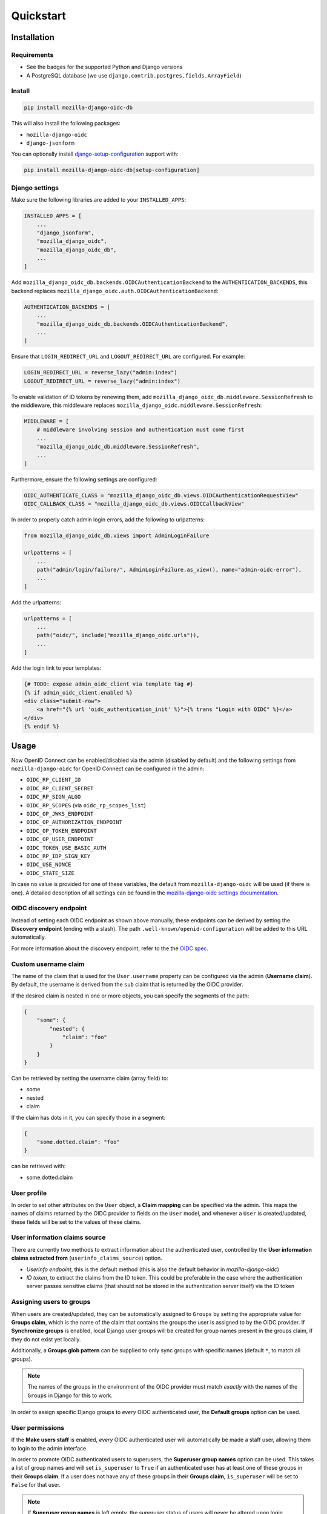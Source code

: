 ==========
Quickstart
==========

Installation
============

Requirements
------------

* See the badges for the supported Python and Django versions
* A PostgreSQL database (we use ``django.contrib.postgres.fields.ArrayField``)

Install
-------

.. code-block:: bash

    pip install mozilla-django-oidc-db

This will also install the following packages:

- ``mozilla-django-oidc``
- ``django-jsonform``

You can optionally install `django-setup-configuration`_ support with:

.. code-block:: bash

    pip install mozilla-django-oidc-db[setup-configuration]

Django settings
---------------

Make sure the following libraries are added to your ``INSTALLED_APPS``:

.. code-block:: python

    INSTALLED_APPS = [
        ...
        "django_jsonform",
        "mozilla_django_oidc",
        "mozilla_django_oidc_db",
        ...
    ]

Add ``mozilla_django_oidc_db.backends.OIDCAuthenticationBackend`` to the ``AUTHENTICATION_BACKENDS``,
this backend replaces ``mozilla_django_oidc.auth.OIDCAuthenticationBackend``:

.. code-block:: python

    AUTHENTICATION_BACKENDS = [
        ...
        "mozilla_django_oidc_db.backends.OIDCAuthenticationBackend",
        ...
    ]

Ensure that ``LOGIN_REDIRECT_URL`` and ``LOGOUT_REDIRECT_URL`` are configured. For example:

.. code-block:: python

    LOGIN_REDIRECT_URL = reverse_lazy("admin:index")
    LOGOUT_REDIRECT_URL = reverse_lazy("admin:index")

To enable validation of ID tokens by renewing them, add ``mozilla_django_oidc_db.middleware.SessionRefresh``
to the middleware, this middleware replaces ``mozilla_django_oidc.middleware.SessionRefresh``:

.. code-block:: python

    MIDDLEWARE = [
        # middleware involving session and authentication must come first
        ...
        "mozilla_django_oidc_db.middleware.SessionRefresh",
        ...
    ]

Furthermore, ensure the following settings are configured:

.. code-block:: python

    OIDC_AUTHENTICATE_CLASS = "mozilla_django_oidc_db.views.OIDCAuthenticationRequestView"
    OIDC_CALLBACK_CLASS = "mozilla_django_oidc_db.views.OIDCCallbackView"

In order to properly catch admin login errors, add the following to urlpatterns:

.. code-block:: python

    from mozilla_django_oidc_db.views import AdminLoginFailure

    urlpatterns = [
        ...
        path("admin/login/failure/", AdminLoginFailure.as_view(), name="admin-oidc-error"),
        ...
    ]

Add the urlpatterns:

.. code-block:: python

    urlpatterns = [
        ...
        path("oidc/", include("mozilla_django_oidc.urls")),
        ...
    ]

Add the login link to your templates:

.. code-block:: django

    {# TODO: expose admin_oidc_client via template tag #}
    {% if admin_oidc_client.enabled %}
    <div class="submit-row">
        <a href="{% url 'oidc_authentication_init' %}">{% trans "Login with OIDC" %}</a>
    </div>
    {% endif %}


Usage
=====

Now OpenID Connect can be enabled/disabled via the admin (disabled by default)
and the following settings from ``mozilla-django-oidc`` for OpenID Connect can be configured in the admin:

- ``OIDC_RP_CLIENT_ID``
- ``OIDC_RP_CLIENT_SECRET``
- ``OIDC_RP_SIGN_ALGO``
- ``OIDC_RP_SCOPES`` (via ``oidc_rp_scopes_list``)
- ``OIDC_OP_JWKS_ENDPOINT``
- ``OIDC_OP_AUTHORIZATION_ENDPOINT``
- ``OIDC_OP_TOKEN_ENDPOINT``
- ``OIDC_OP_USER_ENDPOINT``
- ``OIDC_TOKEN_USE_BASIC_AUTH``
- ``OIDC_RP_IDP_SIGN_KEY``
- ``OIDC_USE_NONCE``
- ``OIDC_STATE_SIZE``

In case no value is provided for one of these variables, the default from ``mozilla-django-oidc``
will be used (if there is one). A detailed description of all settings can be found in the `mozilla-django-oidc settings documentation`_.

OIDC discovery endpoint
-----------------------

Instead of setting each OIDC endpoint as shown above manually, these endpoints can be
derived by setting the **Discovery endpoint** (ending with a slash).
The path ``.well-known/openid-configuration`` will be added to this URL automatically.

For more information about the discovery endpoint, refer to the the `OIDC spec`_.

Custom username claim
---------------------

The name of the claim that is used for the ``User.username`` property
can be configured via the admin (**Username claim**). By default, the username is derived from the ``sub`` claim that
is returned by the OIDC provider.

If the desired claim is nested in one or more objects, you can specify the segments
of the path:

.. code-block:: json

    {
        "some": {
            "nested": {
                "claim": "foo"
            }
        }
    }

Can be retrieved by setting the username claim (array field) to:

- some
- nested
- claim

If the claim has dots in it, you can specify those in a segment:

.. code-block:: json

    {
        "some.dotted.claim": "foo"
    }

can be retrieved with:

- some.dotted.claim

User profile
------------

In order to set other attributes on the ``User`` object, a **Claim mapping**
can be specified via the admin. This maps the names of claims returned by the OIDC provider to
fields on the ``User`` model, and whenever a ``User`` is created/updated, these
fields will be set to the values of these claims.

User information claims source
------------------------------

There are currently two methods to extract information about the authenticated user, controlled by the **User information claims extracted from** (``userinfo_claims_source``) option.

- `Userinfo endpoint`, this is the default method (this is also the default behavior in `mozilla-django-oidc`)
- `ID token`, to extract the claims from the ID token. This could be preferable in the case where
  the authentication server passes sensitive claims (that should not be stored in the authentication server itself)
  via the ID token

Assigning users to groups
-------------------------

When users are created/updated, they can be automatically assigned to ``Groups``
by setting the appropriate value for **Groups claim**, which is the name of the claim that
contains the groups the user is assigned to by the OIDC provider. If **Synchronize groups** is
enabled, local Django user groups will be created for group names present in the groups claim, if they do not exist yet locally.

Additionally, a **Groups glob pattern** can be supplied to only sync groups with
specific names (default ``*``, to match all groups).

.. note::
    The names of the groups in the environment of the OIDC provider must match *exactly*
    with the names of the ``Groups`` in Django for this to work.

In order to assign specific Django groups to *every* OIDC authenticated user, the **Default groups** option can be used.

User permissions
----------------

If the **Make users staff** is enabled, *every* OIDC authenticated user will automatically be made a staff user,
allowing them to login to the admin interface.

In order to promote OIDC authenticated users to superusers, the **Superuser group names** option can be used. This
takes a list of group names and will set ``is_superuser`` to ``True`` if an authenticated user
has at least one of these groups in their **Groups claim**. If a user does not have any of these
groups in their **Groups claim**, ``is_superuser`` will be set to ``False`` for that user.

.. note::
    If **Superuser group names** is left empty, the superuser status of users will never be altered upon login,
    allowing for manual management of superusers.

Claim obfuscation
-----------------

By default, the received claims will be logged when verifying them during the authentication process.
In order to not log information from sensitive claims (identifiers, etc.),
claims can be obfuscated by setting ``OIDCAuthenticationBackend.sensitive_claim_names``
or overriding ``OIDCAuthenticationBackend.get_sensitive_claim_names``.
By default, the configured ``OIDCAuthenticationBackend.config_identifier_field`` will be obfuscated.

Customizing the configuration
-----------------------------

The database-stored configuration class can easily be extended by inheriting from the
``OpenIDConnectConfigBase`` class and then setting the ``OIDCAuthenticationRequestView.config_class``
and ``OIDCAuthenticationBackend.config_class`` to be this new class.

.. _mozilla-django-oidc settings documentation: https://mozilla-django-oidc.readthedocs.io/en/stable/settings.html

.. _OIDC spec: https://openid.net/specs/openid-connect-discovery-1_0.html#WellKnownRegistry

.. _django-setup-configuration: https://pypi.org/project/django-setup-configuration/
